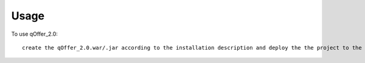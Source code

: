 =====
Usage
=====

To use qOffer_2.0::

     create the qOffer_2.0.war/.jar according to the installation description and deploy the the project to the current Liferay instance

